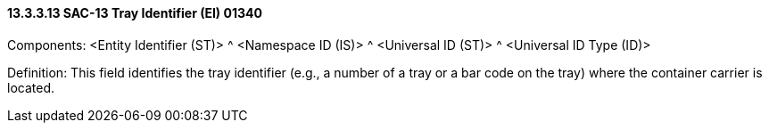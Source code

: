 ==== 13.3.3.13 SAC-13 Tray Identifier (EI) 01340

Components: <Entity Identifier (ST)> ^ <Namespace ID (IS)> ^ <Universal ID (ST)> ^ <Universal ID Type (ID)>

Definition: This field identifies the tray identifier (e.g., a number of a tray or a bar code on the tray) where the container carrier is located.

